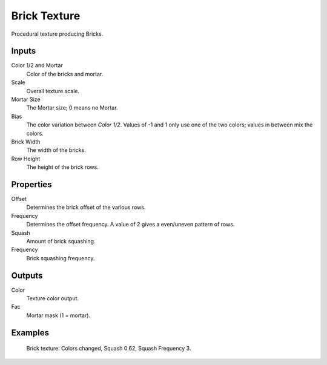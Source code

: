
*************
Brick Texture
*************

Procedural texture producing Bricks.


Inputs
======

Color 1/2 and Mortar
   Color of the bricks and mortar.
Scale
   Overall texture scale.
Mortar Size
   The Mortar size; 0 means no Mortar.
Bias
   The color variation between *Color 1/2*.
   Values of -1 and 1 only use one of the two colors; values in between mix the colors.
Brick Width
   The width of the bricks.
Row Height
   The height of the brick rows.


Properties
==========

Offset
   Determines the brick offset of the various rows.
Frequency
   Determines the offset frequency. A value of 2 gives a even/uneven pattern of rows.
Squash
   Amount of brick squashing.
Frequency
   Brick squashing frequency.


Outputs
=======

Color
   Texture color output.
Fac
   Mortar mask (1 = mortar).


Examples
========

.. figure:: /images/cycles_nodes_tex_brick_example.jpg
   :width: 200px

   Brick texture: Colors changed, Squash 0.62, Squash Frequency 3.
